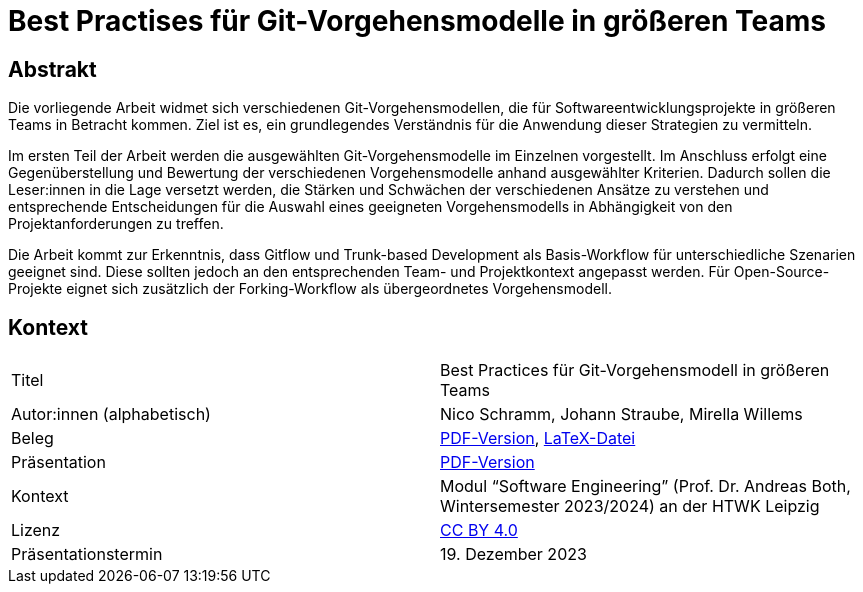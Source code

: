 = Best Practises für Git-Vorgehensmodelle in größeren Teams

== Abstrakt

Die vorliegende Arbeit widmet sich verschiedenen Git-Vorgehensmodellen, die für Softwareentwicklungsprojekte in größeren Teams in Betracht kommen. Ziel ist es, ein grundlegendes Verständnis für die Anwendung dieser Strategien zu vermitteln.

Im ersten Teil der Arbeit werden die ausgewählten Git-Vorgehensmodelle im Einzelnen vorgestellt. Im Anschluss erfolgt eine Gegenüberstellung und Bewertung der verschiedenen Vorgehensmodelle anhand ausgewählter Kriterien. Dadurch sollen die Leser:innen in die Lage versetzt werden, die Stärken und Schwächen der verschiedenen Ansätze zu verstehen und entsprechende Entscheidungen für die Auswahl eines geeigneten Vorgehensmodells in Abhängigkeit von den Projektanforderungen zu treffen.

Die Arbeit kommt zur Erkenntnis, dass Gitflow und Trunk-based Development als Basis-Workflow für unterschiedliche Szenarien geeignet sind. Diese sollten jedoch an den entsprechenden Team- und Projektkontext angepasst werden. Für Open-Source-Projekte eignet sich zusätzlich der Forking-Workflow als übergeordnetes Vorgehensmodell.

== Kontext

[cols=2,1]
|===
| Titel
| Best Practices für Git-Vorgehensmodell in größeren Teams

| Autor:innen (alphabetisch)
| Nico Schramm, Johann Straube, Mirella Willems

| Beleg
| https://gitlab.dit.htwk-leipzig.de/23-swe-thema-1/abgabe/-/jobs/artifacts/main/raw/01-Git_Vorgehensmodelle.pdf?job=build[PDF-Version], link:src/01_git-vorgehensmodelle.tex[LaTeX-Datei]

| Präsentation
| link:presentation.pdf[PDF-Version]

| Kontext
| Modul “Software Engineering” (Prof. Dr. Andreas Both, Wintersemester 2023/2024) an der HTWK Leipzig

| Lizenz
| link:LICENSE[CC BY 4.0]

| Präsentationstermin
| 19. Dezember 2023
|===
